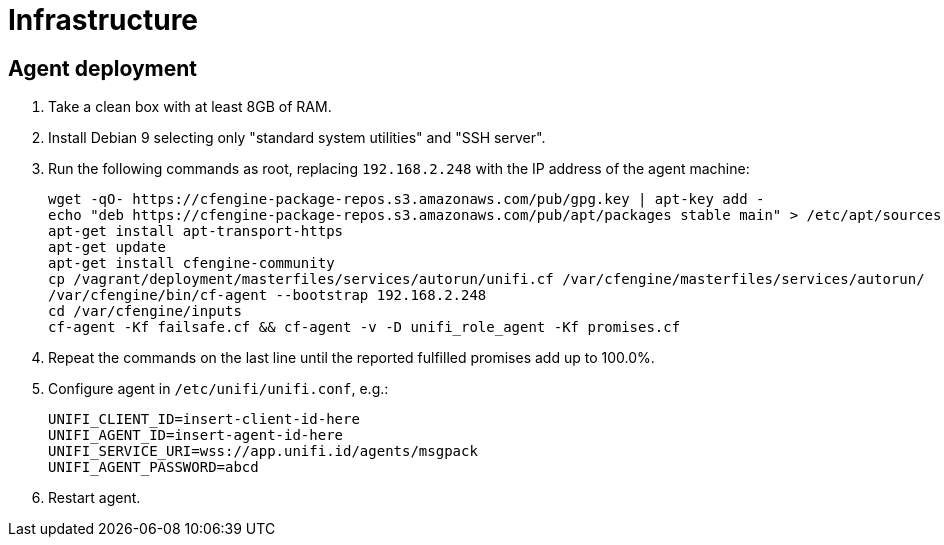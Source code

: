 = Infrastructure

== Agent deployment

. Take a clean box with at least 8GB of RAM.
. Install Debian 9 selecting only "standard system utilities" and "SSH server".
. Run the following commands as root, replacing `192.168.2.248` with the IP address of the agent machine:
+
----
wget -qO- https://cfengine-package-repos.s3.amazonaws.com/pub/gpg.key | apt-key add -
echo "deb https://cfengine-package-repos.s3.amazonaws.com/pub/apt/packages stable main" > /etc/apt/sources.list.d/cfengine-community.list
apt-get install apt-transport-https
apt-get update
apt-get install cfengine-community
cp /vagrant/deployment/masterfiles/services/autorun/unifi.cf /var/cfengine/masterfiles/services/autorun/
/var/cfengine/bin/cf-agent --bootstrap 192.168.2.248
cd /var/cfengine/inputs
cf-agent -Kf failsafe.cf && cf-agent -v -D unifi_role_agent -Kf promises.cf
----
+
. Repeat the commands on the last line until the reported fulfilled promises add up to 100.0%.
. Configure agent in `/etc/unifi/unifi.conf`, e.g.:
+
----
UNIFI_CLIENT_ID=insert-client-id-here
UNIFI_AGENT_ID=insert-agent-id-here
UNIFI_SERVICE_URI=wss://app.unifi.id/agents/msgpack
UNIFI_AGENT_PASSWORD=abcd
----
+
. Restart agent.
